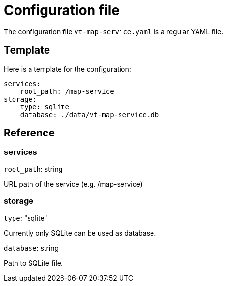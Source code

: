 = Configuration file

The configuration file `vt-map-service.yaml` is a regular YAML file. 

== Template
Here is a template for the configuration:

```
services:
    root_path: /map-service
storage:
    type: sqlite
    database: ./data/vt-map-service.db
```

== Reference

=== services
`root_path`: string

URL path of the service (e.g. /map-service)

=== storage
`type`: "sqlite"

Currently only SQLite can be used as database.

`database`: string

Path to SQLite file.
